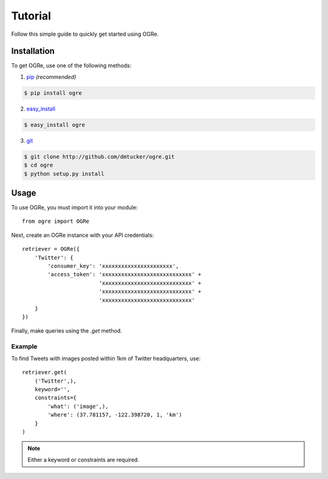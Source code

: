 Tutorial
========
Follow this simple guide to quickly get started using OGRe.

Installation
------------
To get OGRe, use one of the following methods:

1. pip_ *(recommended)*

.. _pip: http://www.pip-installer.org/en/latest/

.. code-block:: bash

   $ pip install ogre

2. easy_install_

.. _easy_install: https://pypi.python.org/pypi/setuptools

.. code-block:: bash

   $ easy_install ogre

3. git_

.. _git: http://git-scm.com/

.. code-block:: bash

   $ git clone http://github.com/dmtucker/ogre.git
   $ cd ogre
   $ python setup.py install

Usage
-----
To use OGRe, you must import it into your module::

 from ogre import OGRe

Next, create an OGRe instance with your API credentials::

 retriever = OGRe({
     'Twitter': {
         'consumer_key': 'xxxxxxxxxxxxxxxxxxxxxx',
         'access_token': 'xxxxxxxxxxxxxxxxxxxxxxxxxxxx' +
                         'xxxxxxxxxxxxxxxxxxxxxxxxxxxx' +
                         'xxxxxxxxxxxxxxxxxxxxxxxxxxxx' +
                         'xxxxxxxxxxxxxxxxxxxxxxxxxxxx'
     }
 })

Finally, make queries using the `.get` method.

Example
~~~~~~~
To find Tweets with images posted within 1km of Twitter headquarters, use::

 retriever.get(
     ('Twitter',),
     keyword='',
     constraints={
         'what': ('image',),
         'where': (37.781157, -122.398720, 1, 'km')
     }
 )

.. note:: Either a keyword or constraints are required.
